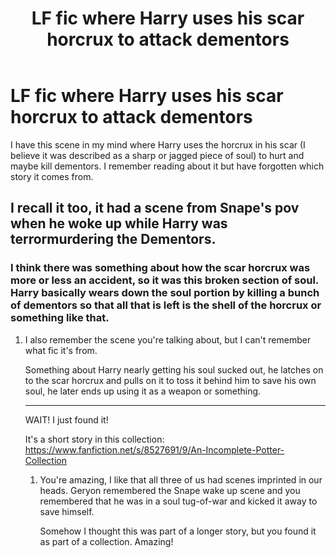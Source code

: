 #+TITLE: LF fic where Harry uses his scar horcrux to attack dementors

* LF fic where Harry uses his scar horcrux to attack dementors
:PROPERTIES:
:Author: guy_who_forgot
:Score: 7
:DateUnix: 1482677379.0
:DateShort: 2016-Dec-25
:FlairText: Request
:END:
I have this scene in my mind where Harry uses the horcrux in his scar (I believe it was described as a sharp or jagged piece of soul) to hurt and maybe kill dementors. I remember reading about it but have forgotten which story it comes from.


** I recall it too, it had a scene from Snape's pov when he woke up while Harry was terrormurdering the Dementors.
:PROPERTIES:
:Author: lord_geryon
:Score: 2
:DateUnix: 1482695223.0
:DateShort: 2016-Dec-25
:END:

*** I think there was something about how the scar horcrux was more or less an accident, so it was this broken section of soul. Harry basically wears down the soul portion by killing a bunch of dementors so that all that is left is the shell of the horcrux or something like that.
:PROPERTIES:
:Author: guy_who_forgot
:Score: 1
:DateUnix: 1482695714.0
:DateShort: 2016-Dec-25
:END:

**** I also remember the scene you're talking about, but I can't remember what fic it's from.

Something about Harry nearly getting his soul sucked out, he latches on to the scar horcrux and pulls on it to toss it behind him to save his own soul, he later ends up using it as a weapon or something.

--------------

WAIT! I just found it!

It's a short story in this collection: [[https://www.fanfiction.net/s/8527691/9/An-Incomplete-Potter-Collection]]
:PROPERTIES:
:Author: Avaday_Daydream
:Score: 2
:DateUnix: 1482698810.0
:DateShort: 2016-Dec-26
:END:

***** You're amazing, I like that all three of us had scenes imprinted in our heads. Geryon remembered the Snape wake up scene and you remembered that he was in a soul tug-of-war and kicked it away to save himself.

Somehow I thought this was part of a longer story, but you found it as part of a collection. Amazing!
:PROPERTIES:
:Author: guy_who_forgot
:Score: 2
:DateUnix: 1482716709.0
:DateShort: 2016-Dec-26
:END:

